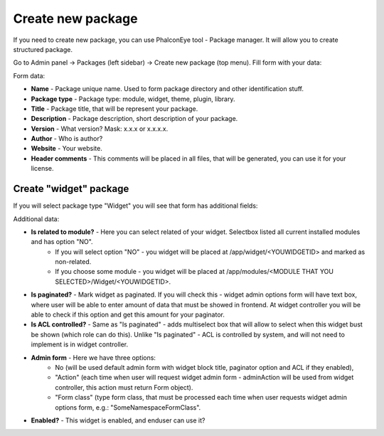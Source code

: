 Create new package
==================
If you need to create new package, you can use PhalconEye tool - Package manager. It will allow you to create structured package.

Go to Admin panel -> Packages (left sidebar) -> Create new package (top menu).
Fill form with your data:

.. image:: /images/packages_2.png
   :align: center

Form data:

* **Name**                - Package unique name. Used to form package directory and other identification stuff.
* **Package type**        - Package type: module, widget, theme, plugin, library.
* **Title**               - Package title, that will be represent your package.
* **Description**         - Package description, short description of your package.
* **Version**             - What version? Mask: x.x.x or x.x.x.x.
* **Author**              - Who is author?
* **Website**             - Your website.
* **Header comments**     - This comments will be placed in all files, that will be generated, you can use it for your license.


Create "widget" package
-----------------------
If you will select package type "Widget" you will see that form has additional fields:

.. image:: /images/packages_3.png
   :align: center

Additional data:

* **Is related to module?**     - Here you can select related of your widget. Selectbox listed all current installed modules and has option "NO".
                                * If you will select option "NO" - you widget will be placed at /app/widget/<YOUWIDGETID> and marked as non-related.
                                * If you choose some module - you widget will be placed at /app/modules/<MODULE THAT YOU SELECTED>/Widget/<YOUWIDGETID>.

* **Is paginated?**             - Mark widget as paginated. If you will check this - widget admin options form will have text box, where user will be able to enter amount of data that must be showed in frontend. At widget controller you will be able to check if this option and get this amount for your paginator.

* **Is ACL controlled?**        - Same as "Is paginated" - adds multiselect box that will allow to select when this widget bust be shown (which role can do this). Unlike "Is paginated" - ACL is controlled by system, and will not need to implement is in widget controller.

* **Admin form**                - Here we have three options:
                                * No (will be used default admin form with widget block title, paginator option and ACL if they enabled),
                                * "Action" (each time when user will request widget admin form - adminAction will be used from widget controller, this action must return Form object).
                                * "Form class" (type form class, that must be processed each time when user requests widget admin options form, e.g.: "Some\Namespace\FormClass".

* **Enabled?**                  - This widget is enabled, and enduser can use it?